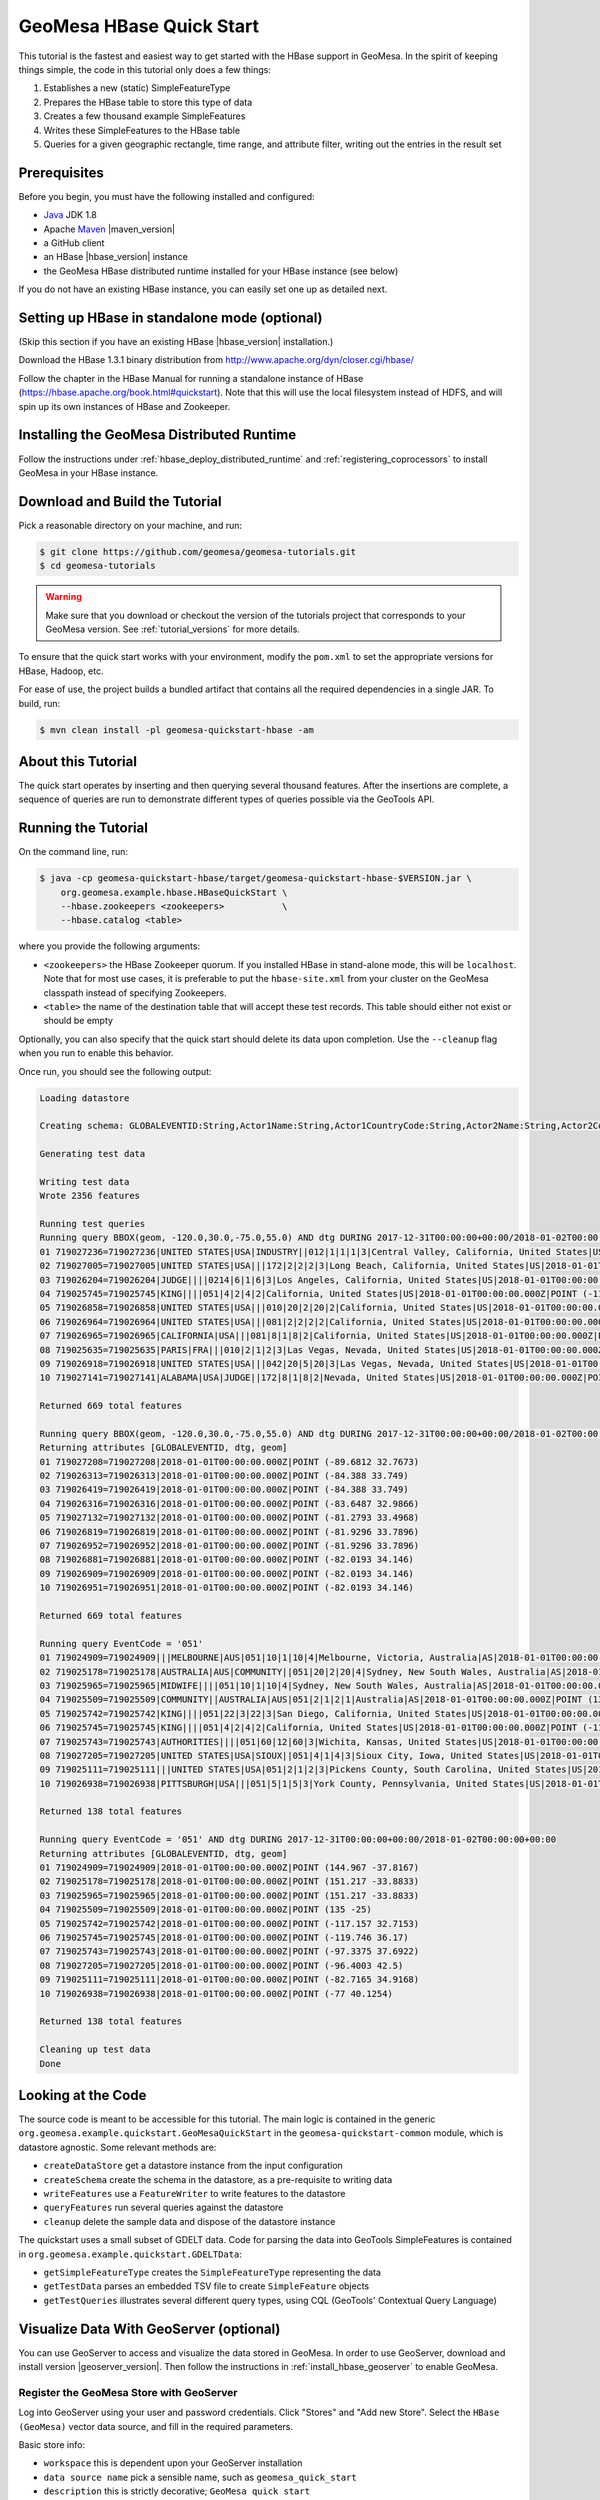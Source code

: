 GeoMesa HBase Quick Start
=========================

This tutorial is the fastest and easiest way to get started with the
HBase support in GeoMesa. In the spirit of keeping things simple, the
code in this tutorial only does a few things:

1. Establishes a new (static) SimpleFeatureType
2. Prepares the HBase table to store this type of data
3. Creates a few thousand example SimpleFeatures
4. Writes these SimpleFeatures to the HBase table
5. Queries for a given geographic rectangle, time range, and attribute
   filter, writing out the entries in the result set

Prerequisites
-------------

Before you begin, you must have the following installed and configured:

-  `Java <http://java.oracle.com/>`__ JDK 1.8
-  Apache `Maven <http://maven.apache.org/>`__ |maven_version|
-  a GitHub client
-  an HBase |hbase_version| instance
-  the GeoMesa HBase distributed runtime installed for your HBase instance (see below)

If you do not have an existing HBase instance, you can easily set one up
as detailed next.

Setting up HBase in standalone mode (optional)
----------------------------------------------

(Skip this section if you have an existing HBase |hbase_version| installation.)

Download the HBase 1.3.1 binary distribution from
http://www.apache.org/dyn/closer.cgi/hbase/

Follow the chapter in the HBase Manual for running a standalone instance
of HBase (https://hbase.apache.org/book.html#quickstart). Note that this
will use the local filesystem instead of HDFS, and will spin up its own
instances of HBase and Zookeeper.

Installing the GeoMesa Distributed Runtime
------------------------------------------

Follow the instructions under :ref:`hbase_deploy_distributed_runtime` and :ref:`registering_coprocessors`
to install GeoMesa in your HBase instance.

Download and Build the Tutorial
-------------------------------

Pick a reasonable directory on your machine, and run:

.. code-block:: bash

    $ git clone https://github.com/geomesa/geomesa-tutorials.git
    $ cd geomesa-tutorials

.. warning::

    Make sure that you download or checkout the version of the tutorials project that corresponds to
    your GeoMesa version. See :ref:`tutorial_versions` for more details.

To ensure that the quick start works with your environment, modify the ``pom.xml``
to set the appropriate versions for HBase, Hadoop, etc.

For ease of use, the project builds a bundled artifact that contains all the required
dependencies in a single JAR. To build, run:

.. code-block:: bash

    $ mvn clean install -pl geomesa-quickstart-hbase -am

About this Tutorial
-------------------

The quick start operates by inserting and then querying several thousand features.
After the insertions are complete, a sequence of queries are run to
demonstrate different types of queries possible via the GeoTools API.

Running the Tutorial
--------------------

On the command line, run:

.. code-block:: bash

    $ java -cp geomesa-quickstart-hbase/target/geomesa-quickstart-hbase-$VERSION.jar \
        org.geomesa.example.hbase.HBaseQuickStart \
        --hbase.zookeepers <zookeepers>           \
        --hbase.catalog <table>

where you provide the following arguments:

-  ``<zookeepers>`` the HBase Zookeeper quorum. If you installed HBase in stand-alone mode,
   this will be ``localhost``. Note that for most use cases, it is preferable to put the
   ``hbase-site.xml`` from your cluster on the GeoMesa classpath instead of specifying Zookeepers.
-  ``<table>`` the name of the destination table that will accept these
   test records. This table should either not exist or should be empty

Optionally, you can also specify that the quick start should delete its data upon completion. Use the
``--cleanup`` flag when you run to enable this behavior.

Once run, you should see the following output:

.. code-block:: none

    Loading datastore

    Creating schema: GLOBALEVENTID:String,Actor1Name:String,Actor1CountryCode:String,Actor2Name:String,Actor2CountryCode:String,EventCode:String,NumMentions:Integer,NumSources:Integer,NumArticles:Integer,ActionGeo_Type:Integer,ActionGeo_FullName:String,ActionGeo_CountryCode:String,dtg:Date,geom:Point:srid=4326

    Generating test data

    Writing test data
    Wrote 2356 features

    Running test queries
    Running query BBOX(geom, -120.0,30.0,-75.0,55.0) AND dtg DURING 2017-12-31T00:00:00+00:00/2018-01-02T00:00:00+00:00
    01 719027236=719027236|UNITED STATES|USA|INDUSTRY||012|1|1|1|3|Central Valley, California, United States|US|2018-01-01T00:00:00.000Z|POINT (-119.682 34.0186)
    02 719027005=719027005|UNITED STATES|USA|||172|2|2|2|3|Long Beach, California, United States|US|2018-01-01T00:00:00.000Z|POINT (-118.189 33.767)
    03 719026204=719026204|JUDGE||||0214|6|1|6|3|Los Angeles, California, United States|US|2018-01-01T00:00:00.000Z|POINT (-118.244 34.0522)
    04 719025745=719025745|KING||||051|4|2|4|2|California, United States|US|2018-01-01T00:00:00.000Z|POINT (-119.746 36.17)
    05 719026858=719026858|UNITED STATES|USA|||010|20|2|20|2|California, United States|US|2018-01-01T00:00:00.000Z|POINT (-119.746 36.17)
    06 719026964=719026964|UNITED STATES|USA|||081|2|2|2|2|California, United States|US|2018-01-01T00:00:00.000Z|POINT (-119.746 36.17)
    07 719026965=719026965|CALIFORNIA|USA|||081|8|1|8|2|California, United States|US|2018-01-01T00:00:00.000Z|POINT (-119.746 36.17)
    08 719025635=719025635|PARIS|FRA|||010|2|1|2|3|Las Vegas, Nevada, United States|US|2018-01-01T00:00:00.000Z|POINT (-115.137 36.175)
    09 719026918=719026918|UNITED STATES|USA|||042|20|5|20|3|Las Vegas, Nevada, United States|US|2018-01-01T00:00:00.000Z|POINT (-115.137 36.175)
    10 719027141=719027141|ALABAMA|USA|JUDGE||172|8|1|8|2|Nevada, United States|US|2018-01-01T00:00:00.000Z|POINT (-117.122 38.4199)

    Returned 669 total features

    Running query BBOX(geom, -120.0,30.0,-75.0,55.0) AND dtg DURING 2017-12-31T00:00:00+00:00/2018-01-02T00:00:00+00:00
    Returning attributes [GLOBALEVENTID, dtg, geom]
    01 719027208=719027208|2018-01-01T00:00:00.000Z|POINT (-89.6812 32.7673)
    02 719026313=719026313|2018-01-01T00:00:00.000Z|POINT (-84.388 33.749)
    03 719026419=719026419|2018-01-01T00:00:00.000Z|POINT (-84.388 33.749)
    04 719026316=719026316|2018-01-01T00:00:00.000Z|POINT (-83.6487 32.9866)
    05 719027132=719027132|2018-01-01T00:00:00.000Z|POINT (-81.2793 33.4968)
    06 719026819=719026819|2018-01-01T00:00:00.000Z|POINT (-81.9296 33.7896)
    07 719026952=719026952|2018-01-01T00:00:00.000Z|POINT (-81.9296 33.7896)
    08 719026881=719026881|2018-01-01T00:00:00.000Z|POINT (-82.0193 34.146)
    09 719026909=719026909|2018-01-01T00:00:00.000Z|POINT (-82.0193 34.146)
    10 719026951=719026951|2018-01-01T00:00:00.000Z|POINT (-82.0193 34.146)

    Returned 669 total features

    Running query EventCode = '051'
    01 719024909=719024909|||MELBOURNE|AUS|051|10|1|10|4|Melbourne, Victoria, Australia|AS|2018-01-01T00:00:00.000Z|POINT (144.967 -37.8167)
    02 719025178=719025178|AUSTRALIA|AUS|COMMUNITY||051|20|2|20|4|Sydney, New South Wales, Australia|AS|2018-01-01T00:00:00.000Z|POINT (151.217 -33.8833)
    03 719025965=719025965|MIDWIFE||||051|10|1|10|4|Sydney, New South Wales, Australia|AS|2018-01-01T00:00:00.000Z|POINT (151.217 -33.8833)
    04 719025509=719025509|COMMUNITY||AUSTRALIA|AUS|051|2|1|2|1|Australia|AS|2018-01-01T00:00:00.000Z|POINT (135 -25)
    05 719025742=719025742|KING||||051|22|3|22|3|San Diego, California, United States|US|2018-01-01T00:00:00.000Z|POINT (-117.157 32.7153)
    06 719025745=719025745|KING||||051|4|2|4|2|California, United States|US|2018-01-01T00:00:00.000Z|POINT (-119.746 36.17)
    07 719025743=719025743|AUTHORITIES||||051|60|12|60|3|Wichita, Kansas, United States|US|2018-01-01T00:00:00.000Z|POINT (-97.3375 37.6922)
    08 719027205=719027205|UNITED STATES|USA|SIOUX||051|4|1|4|3|Sioux City, Iowa, United States|US|2018-01-01T00:00:00.000Z|POINT (-96.4003 42.5)
    09 719025111=719025111|||UNITED STATES|USA|051|2|1|2|3|Pickens County, South Carolina, United States|US|2018-01-01T00:00:00.000Z|POINT (-82.7165 34.9168)
    10 719026938=719026938|PITTSBURGH|USA|||051|5|1|5|3|York County, Pennsylvania, United States|US|2018-01-01T00:00:00.000Z|POINT (-77 40.1254)

    Returned 138 total features

    Running query EventCode = '051' AND dtg DURING 2017-12-31T00:00:00+00:00/2018-01-02T00:00:00+00:00
    Returning attributes [GLOBALEVENTID, dtg, geom]
    01 719024909=719024909|2018-01-01T00:00:00.000Z|POINT (144.967 -37.8167)
    02 719025178=719025178|2018-01-01T00:00:00.000Z|POINT (151.217 -33.8833)
    03 719025965=719025965|2018-01-01T00:00:00.000Z|POINT (151.217 -33.8833)
    04 719025509=719025509|2018-01-01T00:00:00.000Z|POINT (135 -25)
    05 719025742=719025742|2018-01-01T00:00:00.000Z|POINT (-117.157 32.7153)
    06 719025745=719025745|2018-01-01T00:00:00.000Z|POINT (-119.746 36.17)
    07 719025743=719025743|2018-01-01T00:00:00.000Z|POINT (-97.3375 37.6922)
    08 719027205=719027205|2018-01-01T00:00:00.000Z|POINT (-96.4003 42.5)
    09 719025111=719025111|2018-01-01T00:00:00.000Z|POINT (-82.7165 34.9168)
    10 719026938=719026938|2018-01-01T00:00:00.000Z|POINT (-77 40.1254)

    Returned 138 total features

    Cleaning up test data
    Done

Looking at the Code
-------------------

The source code is meant to be accessible for this tutorial. The main logic is contained in
the generic ``org.geomesa.example.quickstart.GeoMesaQuickStart`` in the ``geomesa-quickstart-common`` module,
which is datastore agnostic. Some relevant methods are:

-  ``createDataStore`` get a datastore instance from the input configuration
-  ``createSchema`` create the schema in the datastore, as a pre-requisite to writing data
-  ``writeFeatures`` use a ``FeatureWriter`` to write features to the datastore
-  ``queryFeatures`` run several queries against the datastore
-  ``cleanup`` delete the sample data and dispose of the datastore instance

The quickstart uses a small subset of GDELT data. Code for parsing the data into GeoTools SimpleFeatures is
contained in ``org.geomesa.example.quickstart.GDELTData``:

-  ``getSimpleFeatureType`` creates the ``SimpleFeatureType`` representing the data
-  ``getTestData`` parses an embedded TSV file to create ``SimpleFeature`` objects
-  ``getTestQueries`` illustrates several different query types, using CQL (GeoTools' Contextual Query Language)

Visualize Data With GeoServer (optional)
----------------------------------------

You can use GeoServer to access and visualize the data stored in GeoMesa. In order to use GeoServer,
download and install version |geoserver_version|. Then follow the instructions in :ref:`install_hbase_geoserver`
to enable GeoMesa.

Register the GeoMesa Store with GeoServer
~~~~~~~~~~~~~~~~~~~~~~~~~~~~~~~~~~~~~~~~~

Log into GeoServer using your user and password credentials. Click
"Stores" and "Add new Store". Select the ``HBase (GeoMesa)`` vector data
source, and fill in the required parameters.

Basic store info:

-  ``workspace`` this is dependent upon your GeoServer installation
-  ``data source name`` pick a sensible name, such as ``geomesa_quick_start``
-  ``description`` this is strictly decorative; ``GeoMesa quick start``

Connection parameters:

-  these are the same parameter values that you supplied on the
   command line when you ran the tutorial; they describe how to connect
   to the HBase instance where your data reside

Click "Save", and GeoServer will search your HBase table for any
GeoMesa-managed feature types.

Publish the Layer
~~~~~~~~~~~~~~~~~

GeoServer should recognize the ``gdelt-quickstart`` feature type, and
should present that as a layer that can be published. Click on the
"Publish" link.

You will be taken to the "Edit Layer" screen. You will need to enter values for the data bounding
boxes. In this case, you can click on the link to compute these values from the data.

Click on the "Save" button when you are done.

Take a Look
~~~~~~~~~~~

Click on the "Layer Preview" link in the left-hand gutter. If you don't
see the quick-start layer on the first page of results, enter the name
of the layer you just created into the search box, and press
``<Enter>``.

Once you see your layer, click on the "OpenLayers" link, which will open
a new tab. You should see a collection of red dots similar to the following image:

.. figure:: _static/geomesa-quickstart-accumulo/geoserver-layer-preview.png
    :alt: Visualizing quick-start data

    Visualizing quick-start data

Tweaking the display
~~~~~~~~~~~~~~~~~~~~

Here are just a few simple ways you can play with the visualization:

-  Click on one of the red points in the display, and GeoServer will
   report the detail records underneath the map area.
-  Shift-click to highlight a region within the map that you would like
   to zoom into.
-  Click on the "Toggle options toolbar" icon in the upper-left corner
   of the preview window. The right-hand side of the screen will include
   a "Filter" text box. Enter ``EventCode = '051'``, and press on the
   "play" icon. The display will now show only those points matching
   your filter criterion. This is a CQL filter, which can be constructed
   in various ways to query your data. You can find more information
   about CQL from `GeoServer's CQL
   tutorial <http://docs.geoserver.org/2.9.1/user/tutorials/cql/cql_tutorial.html>`__.

Generating Heatmaps
~~~~~~~~~~~~~~~~~~~

-  To try out server-side processing, you can install the Heatmap SLD from
   the :doc:`geomesa-examples-gdelt` tutorial.
-  After configuring the SLD, in the URL, change ``styles=`` to be
   ``styles=heatmap&density=true``. Once you press ``<Enter>``, the display will
   change to a density heat-map.

.. note::

    For this to work, you will have to first install the WPS module for GeoServer
    as described in :doc:`/user/geoserver`.
